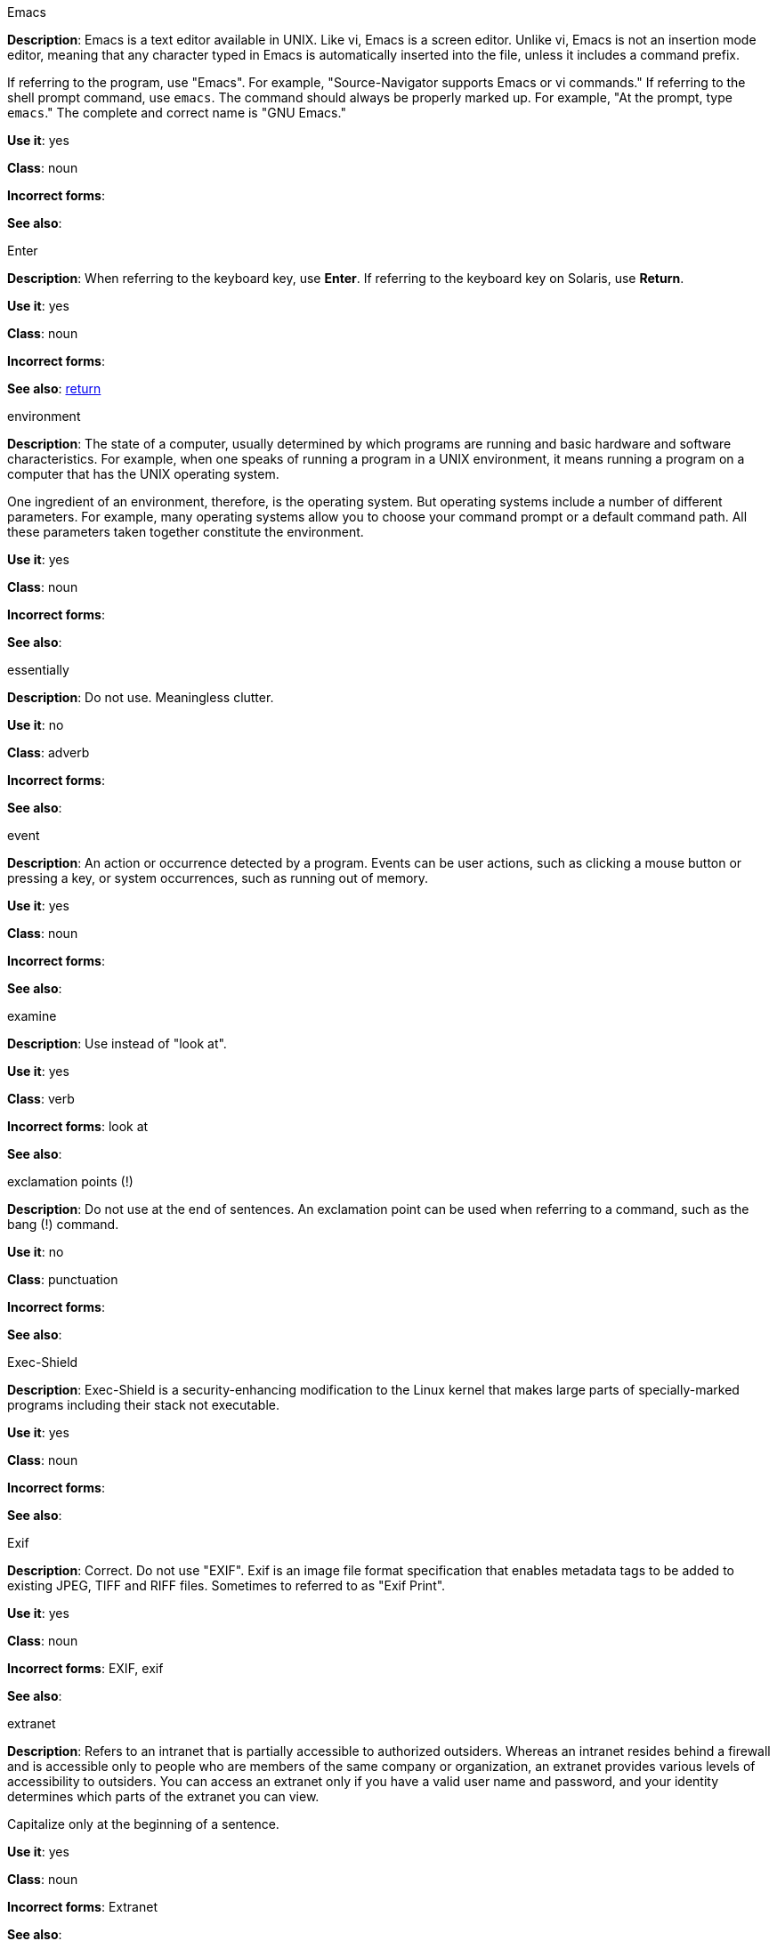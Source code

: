 .Emacs
[[emacs]]
*Description*: Emacs is a text editor available in UNIX. Like vi, Emacs is a screen editor. Unlike vi, Emacs is not an insertion mode editor, meaning that any character typed in Emacs is automatically inserted into the file, unless it includes a command prefix.

If referring to the program, use "Emacs". For example, "Source-Navigator supports Emacs or vi commands." If referring to the shell prompt command, use `emacs`. The command should always be properly marked up. For example, "At the prompt, type `emacs`." The complete and correct name is "GNU Emacs." 

*Use it*: yes

*Class*: noun

*Incorrect forms*: 

*See also*:

.Enter
[[enter-n]]
*Description*: When referring to the keyboard key, use *Enter*. If referring to the keyboard key on Solaris, use *Return*.

*Use it*: yes

*Class*: noun

*Incorrect forms*: 

*See also*: xref:return[return]

.environment
[[environment]]
*Description*: The state of a computer, usually determined by which programs are running and basic hardware and software characteristics. For example, when one speaks of running a program in a UNIX environment, it means running a program on a computer that has the UNIX operating system.

One ingredient of an environment, therefore, is the operating system. But operating systems include a number of different parameters. For example, many operating systems allow you to choose your command prompt or a default command path. All these parameters taken together constitute the environment.

*Use it*: yes

*Class*: noun

*Incorrect forms*: 

*See also*: 

.essentially
[[essentially]]
*Description*: Do not use. Meaningless clutter.

*Use it*: no

*Class*: adverb

*Incorrect forms*: 

*See also*: 

.event
[[event]]
*Description*: An action or occurrence detected by a program. Events can be user actions, such as clicking a mouse button or pressing a key, or system occurrences, such as running out of memory. 

*Use it*: yes

*Class*: noun

*Incorrect forms*: 

*See also*:

.examine
[[examine]]
*Description*: Use instead of "look at".

*Use it*: yes

*Class*: verb

*Incorrect forms*: look at

*See also*:

.exclamation points (!)
[[exclamation-points]]
*Description*: Do not use at the end of sentences. An exclamation point can be used when referring to a command, such as the bang (!) command. 

*Use it*: no

*Class*: punctuation

*Incorrect forms*: 

*See also*:

.Exec-Shield
[[exec-shield]]
*Description*: Exec-Shield is a security-enhancing modification to the Linux kernel that makes large parts of specially-marked programs including their stack not executable. 

*Use it*: yes

*Class*: noun

*Incorrect forms*: 

*See also*:

.Exif
[[exif]]
*Description*: Correct. Do not use "EXIF". Exif is an image file format specification that enables metadata tags to be added to existing JPEG, TIFF and RIFF files. Sometimes to referred to as "Exif Print".

*Use it*: yes

*Class*: noun

*Incorrect forms*: EXIF, exif

*See also*: 

.extranet
[[extranet]]
*Description*: Refers to an intranet that is partially accessible to authorized outsiders. Whereas an intranet resides behind a firewall and is accessible only to people who are members of the same company or organization, an extranet provides various levels of accessibility to outsiders. You can access an extranet only if you have a valid user name and password, and your identity determines which parts of the extranet you can view.

Capitalize only at the beginning of a sentence. 

*Use it*: yes

*Class*: noun

*Incorrect forms*: Extranet

*See also*: